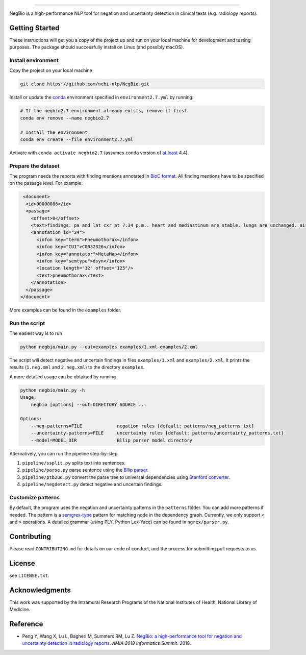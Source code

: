 

.. image:: https://github.com/yfpeng/negbio/blob/master/images/negbio.png?raw=true
   :target: https://github.com/yfpeng/negbio/blob/master/images/negbio.png?raw=true
   :alt: NegBio

----------------------

.. image:: https://travis-ci.com/yfpeng/negbio.svg?token=rpjX5A9sQziaNbzs65j6&branch=master
   :alt: Build status
   :target: https://travis-ci.com/yfpeng/negbio

.. image:: https://img.shields.io/pypi/v/negbio.svg
   :target: https://pypi.python.org/pypi/negbio
   :alt: Latest version on PyPI


NegBio is a high-performance NLP tool for negation and uncertainty detection in clinical texts (e.g. radiology reports).

Getting Started
---------------

These instructions will get you a copy of the project up and run on your local machine for development and testing purposes.
The package should successfully install on Linux (and possibly macOS).

Install environment
^^^^^^^^^^^^^^^^^^^

Copy the project on your local machine

.. code-block:: bash

   git clone https://github.com/ncbi-nlp/NegBio.git

Install or update the `conda <https://conda.io>`_ environment specified in ``environment2.7.yml`` by running:

.. code-block:: bash

   # If the negbio2.7 environment already exists, remove it first
   conda env remove --name negbio2.7

   # Install the environment
   conda env create --file environment2.7.yml

Activate with ``conda activate negbio2.7`` (assumes ``conda`` version of `at least <https://github.com/conda/conda/blob/9d759d8edeb86569c25f6eb82053f09581013a2a/CHANGELOG.md#440-2017-12-20>`_ 4.4).

Prepare the dataset
^^^^^^^^^^^^^^^^^^^

The program needs the reports with finding mentions annotated in `BioC format <http://www.ncbi.nlm.nih.gov/CBBresearch/Dogan/BioC/>`_.
All finding mentions have to be specified on the passage level. For example:

.. code-block:: xml

   <document>
    <id>00000086</id>
    <passage>
      <offset>0</offset>
      <text>findings: pa and lat cxr at 7:34 p.m.. heart and mediastinum are stable. lungs are unchanged. air- filled cystic changes. no pneumothorax. osseous structures unchanged scoliosis impression: stable chest. dictating </text>
      <annotation id="24">
        <infon key="term">Pneumothorax</infon>
        <infon key="CUI">C0032326</infon>
        <infon key="annotator">MetaMap</infon>
        <infon key="semtype">dsyn</infon>
        <location length="12" offset="125"/>
        <text>pneumothorax</text>
      </annotation>
    </passage>
  </document>

More examples can be found in the ``examples`` folder.

Run the script
^^^^^^^^^^^^^^

The easiest way is to run

.. code-block:: bash

   python negbio/main.py --out=examples examples/1.xml examples/2.xml

The script will detect negative and uncertain findings in files ``examples/1.xml`` and ``examples/2.xml``. 
It prints the results (``1.neg.xml`` and ``2.neg.xml``) to the directory ``examples``. 

A more detailed usage can be obtained by running

.. code-block:: bash

   python negbio/main.py -h                                          
   Usage:
       negbio [options] --out=DIRECTORY SOURCE ...

   Options:
       --neg-patterns=FILE             negation rules [default: patterns/neg_patterns.txt]
       --uncertainty-patterns=FILE     uncertainty rules [default: patterns/uncertainty_patterns.txt]
       --model=MODEL_DIR               Bllip parser model directory

Alternatively, you can run the pipeline step-by-step.


#. ``pipeline/ssplit.py`` splits text into sentences.
#. ``pipeline/parse.py`` parse sentence using the `Bllip parser <https://github.com/BLLIP/bllip-parser>`_.
#. ``pipeline/ptb2ud.py`` convert the parse tree to universal dependencies using `Stanford converter <https://github.com/dmcc/PyStanfordDependencies>`_.
#. ``pipeline/negdetect.py`` detect negative and uncertain findings.

Customize patterns
^^^^^^^^^^^^^^^^^^

By default, the program uses the negation and uncertainty patterns in the ``patterns`` folder.
You can add more patterns if needed.
The pattern is a `semgrex-type <https://nlp.stanford.edu/nlp/javadoc/javanlp/edu/stanford/nlp/semgraph/semgrex/SemgrexPattern.html>`_ pattern for matching node in the dependency graph.
Currently, we only support ``<`` and ``>`` operations.
A detailed grammar (using PLY, Python Lex-Yacc) can be found in ``ngrex/parser.py``.

Contributing
------------

Please read ``CONTRIBUTING.md`` for details on our code of conduct, and the process for submitting pull requests to us.

License
-------

see ``LICENSE.txt``.

Acknowledgments
---------------

This work was supported by the Intramural Research Programs of the National
Institutes of Health, National Library of Medicine.

Reference
---------


* Peng Y, Wang X, Lu L, Bagheri M, Summers RM, Lu Z. `NegBio: a high-performance tool for negation and uncertainty detection in radiology reports <https://arxiv.org/abs/1712.05898>`_. *AMIA 2018 Informatics Summit*. 2018.
